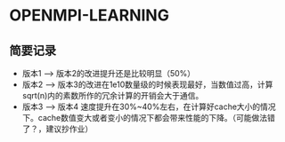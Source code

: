 * OPENMPI-LEARNING
** 简要记录
- 版本1 --> 版本2的改进提升还是比较明显（50%）
- 版本2 --> 版本3的改进在1e10数量级的时候表现最好，当数值过高，计算sqrt(n)内的素数所作的冗余计算的开销会大于通信。
- 版本3 --> 版本4 速度提升在30%~40%左右，在计算好cache大小的情况下。cache数值变大或者变小的情况下都会带来性能的下降。（可能做法错了？，建议抄作业） 
